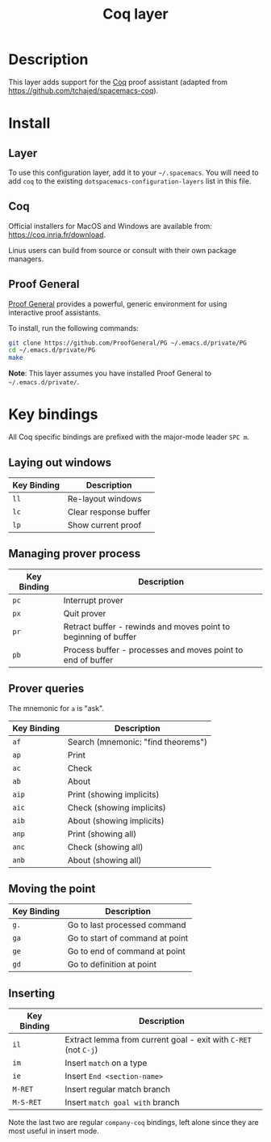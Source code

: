 #+TITLE: Coq layer

[[file:img/coq.png]]

* Table of Contents                                        :TOC_4_org:noexport:
 - [[Description][Description]]
 - [[Install][Install]]
   - [[Layer][Layer]]
   - [[Coq][Coq]]
   - [[Proof General][Proof General]]
 - [[Key bindings][Key bindings]]
   - [[Laying out windows][Laying out windows]]
   - [[Managing prover process][Managing prover process]]
   - [[Prover queries][Prover queries]]
   - [[Moving the point][Moving the point]]
   - [[Inserting][Inserting]]

* Description
This layer adds support for the [[https://coq.inria.fr/][Coq]] proof assistant (adapted from
[[https://github.com/tchajed/spacemacs-coq]]).

* Install
** Layer
To use this configuration layer, add it to your =~/.spacemacs=. You will need to
add =coq= to the existing =dotspacemacs-configuration-layers= list in this file.

** Coq
Official installers for MacOS and Windows are available from:
[[https://coq.inria.fr/download]].

Linus users can build from source or consult with their own package managers.

** Proof General
[[https://github.com/ProofGeneral/PG][Proof General]] provides a powerful, generic environment for using interactive
proof assistants.

To install, run the following commands:

#+BEGIN_SRC sh
git clone https://github.com/ProofGeneral/PG ~/.emacs.d/private/PG
cd ~/.emacs.d/private/PG
make
#+END_SRC

*Note*: This layer assumes you have installed Proof General to =~/.emacs.d/private/=.

* Key bindings
All Coq specific bindings are prefixed with the major-mode leader ~SPC m~.

** Laying out windows

| Key Binding | Description           |
|-------------+-----------------------|
| ~ll~        | Re-layout windows     |
| ~lc~        | Clear response buffer |
| ~lp~        | Show current proof    |

** Managing prover process

| Key Binding | Description                                                     |
|-------------+-----------------------------------------------------------------|
| ~pc~        | Interrupt prover                                                |
| ~px~        | Quit prover                                                     |
| ~pr~        | Retract buffer - rewinds and moves point to beginning of buffer |
| ~pb~        | Process buffer - processes and moves point to end of buffer     |

** Prover queries
The mnemonic for =a= is "ask".

| Key Binding | Description                        |
|-------------+------------------------------------|
| ~af~        | Search (mnemonic: "find theorems") |
| ~ap~        | Print                              |
| ~ac~        | Check                              |
| ~ab~        | About                              |
| ~aip~       | Print (showing implicits)          |
| ~aic~       | Check (showing implicits)          |
| ~aib~       | About (showing implicits)          |
| ~anp~       | Print (showing all)                |
| ~anc~       | Check (showing all)                |
| ~anb~       | About (showing all)                |

** Moving the point

| Key Binding | Description                     |
|-------------+---------------------------------|
| ~g.~        | Go to last processed command    |
| ~ga~        | Go to start of command at point |
| ~ge~        | Go to end of command at point   |
| ~gd~        | Go to definition at point       |

** Inserting

| Key Binding | Description                                                     |
|-------------+-----------------------------------------------------------------|
| ~il~        | Extract lemma from current goal - exit with ~C-RET~ (not ~C-j~) |
| ~im~        | Insert =match= on a type                                        |
| ~ie~        | Insert =End <section-name>=                                     |
| ~M-RET~     | Insert regular match branch                                     |
| ~M-S-RET~   | Insert =match goal with= branch                                 |

Note the last two are regular =company-coq= bindings, left alone since they are
most useful in insert mode.
